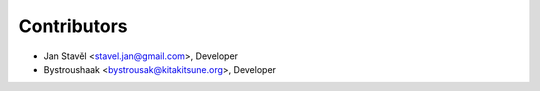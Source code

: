 Contributors
============

- Jan Stavěl <stavel.jan@gmail.com>, Developer
- Bystroushaak <bystrousak@kitakitsune.org>, Developer
